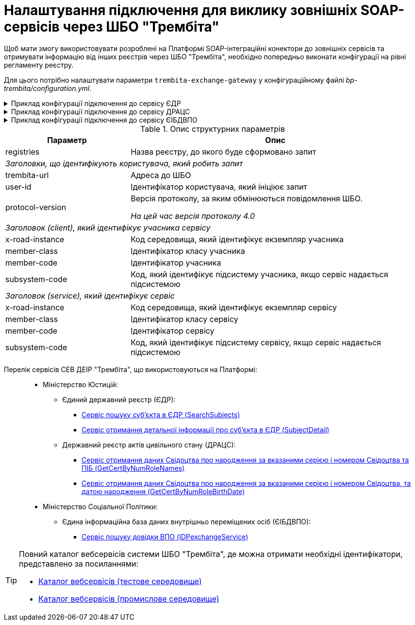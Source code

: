= Налаштування підключення для виклику зовнішніх SOAP-сервісів через ШБО "Трембіта"

Щоб мати змогу використовувати розроблені на Платформі SOAP-інтеграційні конектори до зовнішніх сервісів та отримувати інформацію від інших реєстрів через ШБО "Трембіта", необхідно попередньо виконати конфігурації на рівні регламенту реєстру.

Для цього потрібно налаштувати параметри `trembita-exchange-gateway` у конфігураційному файлі _bp-trembita/configuration.yml_.

.Приклад конфігурації підключення до сервісу ЄДР
[%collapsible]
====
[source,yaml]
----
trembita-exchange-gateway:
  registries:
    edr-registry:
      user-id: 'DDM'
      protocol-version: '4.0'
      trembita-url: 'https://trembita-edr-registry-mock.apps.cicd2.mdtu-ddm.projects.epam.com/mockEDRService'
      authorization-token: 'token'
      client:
        x-road-instance: 'SEVDEIR-TEST'
        member-class: 'GOV'
        member-code: '43395033'
        subsystem-code: 'IDGOV_TEST_01'
      service:
        x-road-instance: 'SEVDEIR-TEST'
        member-class: 'GOV'
        member-code: '00015622'
        subsystem-code: '2_MJU_EDR_prod'
----
====

.Приклад конфігурації підключення до сервісу ДРАЦС
[%collapsible]
====
[source,yaml]
----
trembita-exchange-gateway:
  registries:
    dracs-registry:
          trembita-url: 'https://trembita-dracs-registry-mock.apps.cicd2.mdtu-ddm.projects.epam.com/dracsMock'
          user-id: 'DDM'
          protocol-version: '4.0'
          client:
            x-road-instance: 'SEVDEIR-TEST'
            member-class: 'GOV'
            member-code: '43395033'
            subsystem-code: 'IDGOV_TEST_01'
          service:
            x-road-instance: 'SEVDEIR-TEST'
            member-class: 'GOV'
            member-code: '22956058'
            subsystem-code: 'TEST_DRAC'
----
====

.Приклад конфігурації підключення до сервісу ЄІБДВПО
[%collapsible]
====
[source,yaml]
----
trembita-exchange-gateway:
  registries:
    idp-exchange-service-registry:
        trembita-url: 'http://localhost:7780/trembita-mock-server'
        user-id: 'DDM'
        protocol-version: '4.0'
      client:
        x-road-instance: 'CLIENT-TEST'
        member-class: 'GOV'
        member-code: '666777666'
        subsystem-code: 'GOV_test'
      service:
        x-road-instance: 'IDP-TEST'
        member-class: 'GOV'
        member-code: '11115887'
        subsystem-code: 'IDP_test'
----
====

.Опис структурних параметрів
[width="100%",cols="30%,70%",options="header",]
|===
|Параметр|Опис

|registries|Назва реєстру, до якого буде сформовано запит
2+|_Заголовки, що ідентифікують користувача, який робить запит_
|trembita-url|Адреса до ШБО
|user-id|Ідентифікатор користувача, який ініціює запит
|protocol-version|Версія протоколу, за яким обмінюються повідомлення ШБО.

_На цей час версія протоколу 4.0_

2+|_Заголовок (client), який ідентифікує учасника сервісу_
|x-road-instance|Код середовища, який ідентифікує екземпляр учасника
|member-class|Ідентифікатор класу учасника
|member-code|Ідентифікатор учасника
|subsystem-code|Код, який ідентифікує підсистему учасника, якщо сервіс надається підсистемою

2+|_Заголовок (service), який ідентифікує сервіс_
|x-road-instance|Код середовища, який ідентифікує екземпляр сервісу
|member-class|Ідентифікатор класу сервісу
|member-code|Ідентифікатор сервісу
|subsystem-code|Код, який ідентифікує підсистему сервісу, якщо сервіс надається підсистемою
|===

[#list-of-services-trembita]
Перелік сервісів СЕВ ДЕІР "Трембіта", що використовуються на Платформі: ::

* Міністерство Юстицій:
** Єдиний державний реєстр (ЄДР):
*** link:https://directory-test.trembita.gov.ua:8443/SEVDEIR-TEST/GOV/00015622/2_MJU_EDR_prod/SearchSubjects[Сервіс пошуку суб'єкта в ЄДР (SearchSubjects)]
*** link:https://directory-test.trembita.gov.ua:8443/SEVDEIR-TEST/GOV/00015622/2_MJU_EDR_prod/SubjectDetail[Сервіс отримання детальної інформації про суб'єкта в ЄДР (SubjectDetail)]
** Державний реєстр актів цивільного стану (ДРАЦС):
*** link:https://directory-test.trembita.gov.ua:8443/SEVDEIR-TEST/GOV/00015622/3_MJU_DRACS_prod/GetCertByNumRoleNames[Сервіс отримання даних Свідоцтва про народження за вказаними серією і номером Свідоцтва та ПІБ (GetCertByNumRoleNames)]
*** link:https://directory-test.trembita.gov.ua:8443/SEVDEIR-TEST/GOV/00015622/3_MJU_DRACS_prod/GetCertByNumRoleBirthDate[Сервіс отримання даних Свідоцтва про народження за вказаними серією і номером Свідоцтва, та датою народження (GetCertByNumRoleBirthDate)]
* Міністерство Соціальної Політики:
** Єдина інформаційна база даних внутрішньо переміщених осіб (ЄІБДВПО):
*** link:https://directory-test.trembita.gov.ua:8443/SEVDEIR-TEST/GOV/37567866/51_IDP_prod/IDPexchangeService[Сервіс пошуку довідки ВПО (IDPexchangeService)]

[TIP]
====
Повний каталог вебсервісів системи ШБО "Трембіта", де можна отримати необхідні ідентифікатори, представлено за посиланнями:

* link:https://directory-test.trembita.gov.ua:8443/[Каталог вебсервісів (тестове середовище)]
* link:https://directory-prod.trembita.gov.ua:8443/[Каталог вебсервісів (промислове середовище)]
====